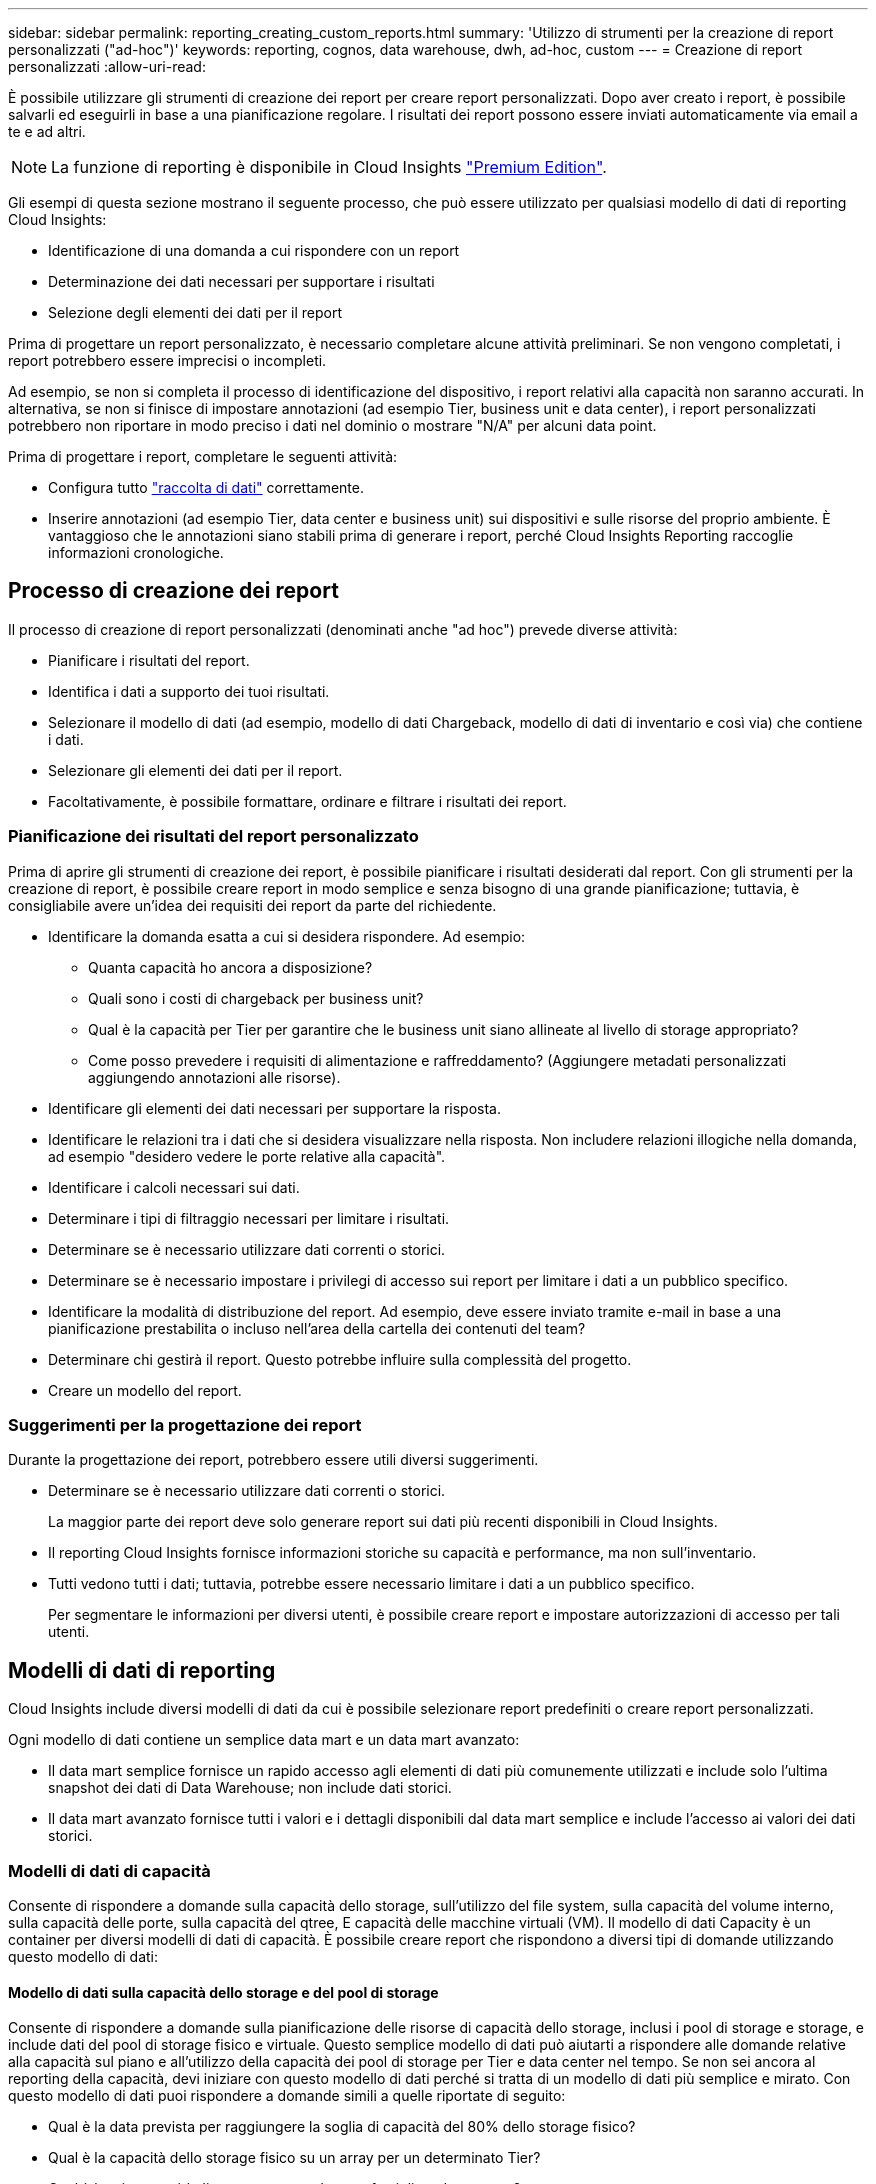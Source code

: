 ---
sidebar: sidebar 
permalink: reporting_creating_custom_reports.html 
summary: 'Utilizzo di strumenti per la creazione di report personalizzati ("ad-hoc")' 
keywords: reporting, cognos, data warehouse, dwh, ad-hoc, custom 
---
= Creazione di report personalizzati
:allow-uri-read: 


[role="lead"]
È possibile utilizzare gli strumenti di creazione dei report per creare report personalizzati. Dopo aver creato i report, è possibile salvarli ed eseguirli in base a una pianificazione regolare. I risultati dei report possono essere inviati automaticamente via email a te e ad altri.


NOTE: La funzione di reporting è disponibile in Cloud Insights link:concept_subscribing_to_cloud_insights.html["Premium Edition"].

Gli esempi di questa sezione mostrano il seguente processo, che può essere utilizzato per qualsiasi modello di dati di reporting Cloud Insights:

* Identificazione di una domanda a cui rispondere con un report
* Determinazione dei dati necessari per supportare i risultati
* Selezione degli elementi dei dati per il report


Prima di progettare un report personalizzato, è necessario completare alcune attività preliminari. Se non vengono completati, i report potrebbero essere imprecisi o incompleti.

Ad esempio, se non si completa il processo di identificazione del dispositivo, i report relativi alla capacità non saranno accurati. In alternativa, se non si finisce di impostare annotazioni (ad esempio Tier, business unit e data center), i report personalizzati potrebbero non riportare in modo preciso i dati nel dominio o mostrare "N/A" per alcuni data point.

Prima di progettare i report, completare le seguenti attività:

* Configura tutto link:task_configure_data_collectors.html["raccolta di dati"] correttamente.
* Inserire annotazioni (ad esempio Tier, data center e business unit) sui dispositivi e sulle risorse del proprio ambiente. È vantaggioso che le annotazioni siano stabili prima di generare i report, perché Cloud Insights Reporting raccoglie informazioni cronologiche.




== Processo di creazione dei report

Il processo di creazione di report personalizzati (denominati anche "ad hoc") prevede diverse attività:

* Pianificare i risultati del report.
* Identifica i dati a supporto dei tuoi risultati.
* Selezionare il modello di dati (ad esempio, modello di dati Chargeback, modello di dati di inventario e così via) che contiene i dati.
* Selezionare gli elementi dei dati per il report.
* Facoltativamente, è possibile formattare, ordinare e filtrare i risultati dei report.




=== Pianificazione dei risultati del report personalizzato

Prima di aprire gli strumenti di creazione dei report, è possibile pianificare i risultati desiderati dal report. Con gli strumenti per la creazione di report, è possibile creare report in modo semplice e senza bisogno di una grande pianificazione; tuttavia, è consigliabile avere un'idea dei requisiti dei report da parte del richiedente.

* Identificare la domanda esatta a cui si desidera rispondere. Ad esempio:
+
** Quanta capacità ho ancora a disposizione?
** Quali sono i costi di chargeback per business unit?
** Qual è la capacità per Tier per garantire che le business unit siano allineate al livello di storage appropriato?
** Come posso prevedere i requisiti di alimentazione e raffreddamento? (Aggiungere metadati personalizzati aggiungendo annotazioni alle risorse).


* Identificare gli elementi dei dati necessari per supportare la risposta.
* Identificare le relazioni tra i dati che si desidera visualizzare nella risposta. Non includere relazioni illogiche nella domanda, ad esempio "desidero vedere le porte relative alla capacità".
* Identificare i calcoli necessari sui dati.
* Determinare i tipi di filtraggio necessari per limitare i risultati.
* Determinare se è necessario utilizzare dati correnti o storici.
* Determinare se è necessario impostare i privilegi di accesso sui report per limitare i dati a un pubblico specifico.
* Identificare la modalità di distribuzione del report. Ad esempio, deve essere inviato tramite e-mail in base a una pianificazione prestabilita o incluso nell'area della cartella dei contenuti del team?
* Determinare chi gestirà il report. Questo potrebbe influire sulla complessità del progetto.
* Creare un modello del report.




=== Suggerimenti per la progettazione dei report

Durante la progettazione dei report, potrebbero essere utili diversi suggerimenti.

* Determinare se è necessario utilizzare dati correnti o storici.
+
La maggior parte dei report deve solo generare report sui dati più recenti disponibili in Cloud Insights.

* Il reporting Cloud Insights fornisce informazioni storiche su capacità e performance, ma non sull'inventario.
* Tutti vedono tutti i dati; tuttavia, potrebbe essere necessario limitare i dati a un pubblico specifico.
+
Per segmentare le informazioni per diversi utenti, è possibile creare report e impostare autorizzazioni di accesso per tali utenti.





== Modelli di dati di reporting

Cloud Insights include diversi modelli di dati da cui è possibile selezionare report predefiniti o creare report personalizzati.

Ogni modello di dati contiene un semplice data mart e un data mart avanzato:

* Il data mart semplice fornisce un rapido accesso agli elementi di dati più comunemente utilizzati e include solo l'ultima snapshot dei dati di Data Warehouse; non include dati storici.
* Il data mart avanzato fornisce tutti i valori e i dettagli disponibili dal data mart semplice e include l'accesso ai valori dei dati storici.




=== Modelli di dati di capacità

Consente di rispondere a domande sulla capacità dello storage, sull'utilizzo del file system, sulla capacità del volume interno, sulla capacità delle porte, sulla capacità del qtree, E capacità delle macchine virtuali (VM). Il modello di dati Capacity è un container per diversi modelli di dati di capacità. È possibile creare report che rispondono a diversi tipi di domande utilizzando questo modello di dati:



==== Modello di dati sulla capacità dello storage e del pool di storage

Consente di rispondere a domande sulla pianificazione delle risorse di capacità dello storage, inclusi i pool di storage e storage, e include dati del pool di storage fisico e virtuale. Questo semplice modello di dati può aiutarti a rispondere alle domande relative alla capacità sul piano e all'utilizzo della capacità dei pool di storage per Tier e data center nel tempo. Se non sei ancora al reporting della capacità, devi iniziare con questo modello di dati perché si tratta di un modello di dati più semplice e mirato. Con questo modello di dati puoi rispondere a domande simili a quelle riportate di seguito:

* Qual è la data prevista per raggiungere la soglia di capacità del 80% dello storage fisico?
* Qual è la capacità dello storage fisico su un array per un determinato Tier?
* Qual è la mia capacità di storage per produttore, famiglia e data center?
* Qual è la tendenza all'utilizzo dello storage su un array per tutti i Tier?
* Quali sono i primi 10 sistemi storage con il massimo utilizzo?
* Qual è la tendenza all'utilizzo dello storage dei pool di storage?
* Quanta capacità è già allocata?
* Quale capacità è disponibile per l'allocazione?




==== Modello di dati sull'utilizzo del file system

Questo modello di dati offre visibilità sull'utilizzo della capacità da parte degli host a livello di file system. Gli amministratori possono determinare la capacità allocata e utilizzata per file system, determinare il tipo di file system e identificare le statistiche di trend in base al tipo di file system. Puoi rispondere alle seguenti domande utilizzando questo modello di dati:

* Quali sono le dimensioni del file system?
* Dove vengono conservati i dati e come si accede, ad esempio, a livello locale o SAN?
* Quali sono le tendenze storiche per la capacità del file system? Quindi, in base a questo, cosa possiamo prevedere per le esigenze future?




==== Modello di dati interno sulla capacità del volume

Consente di rispondere alle domande relative alla capacità utilizzata per il volume interno, alla capacità allocata e all'utilizzo della capacità nel tempo:

* Quali volumi interni hanno un utilizzo superiore a una soglia predefinita?
* Quali volumi interni rischiano di esaurire la capacità in base a una tendenza? 8 Qual è la capacità utilizzata rispetto alla capacità allocata sui nostri volumi interni?




==== Modello di dati Port Capacity

Consente di rispondere a domande sulla connettività delle porte dello switch, sullo stato delle porte e sulla velocità delle porte nel tempo. Puoi rispondere a domande simili a quelle riportate di seguito per aiutarti a pianificare l'acquisto di nuovi switch: Come posso creare una previsione del consumo delle porte che preveda la disponibilità delle risorse (porte) (in base al data center, al vendor dello switch e alla velocità delle porte)?

* Quali porte potrebbero esaurire la capacità, fornendo velocità dei dati, data center, vendor e numero di porte host e storage?
* Quali sono le tendenze della capacità delle porte dello switch nel tempo?
* Quali sono le velocità delle porte?
* Quale tipo di capacità delle porte è necessaria e quale organizzazione sta per esaurire un determinato tipo di porta o fornitore?
* Qual è il momento migliore per acquistare tale capacità e renderla disponibile?




==== Modello di dati qtree Capacity

Consente di trend dell'utilizzo del qtree (con dati come capacità utilizzata e allocata) nel tempo. È possibile visualizzare le informazioni in base a diverse dimensioni, ad esempio per entità aziendale, applicazione, Tier e livello di servizio. Puoi rispondere alle seguenti domande utilizzando questo modello di dati:

* Qual è la capacità utilizzata per i qtree rispetto ai limiti impostati per applicazione o entità aziendale?
* Quali sono le tendenze della nostra capacità utilizzata e gratuita, in modo da poter pianificare la capacità?
* Quali entità aziendali utilizzano la capacità maggiore?
* Quali applicazioni consumano il maggior numero di capacità?




==== Modello di dati della capacità delle macchine virtuali

Consente di creare report sull'ambiente virtuale e sull'utilizzo della capacità. Questo modello di dati consente di creare report sulle modifiche dell'utilizzo della capacità nel tempo per le macchine virtuali e gli archivi di dati. Il modello di dati fornisce anche dati di thin provisioning e chargeback delle macchine virtuali.

* Come è possibile determinare il chargeback della capacità in base alla capacità fornita a macchine virtuali e archivi dati?
* Quale capacità non viene utilizzata dalle macchine virtuali e quale porzione di inutilizzato è libera, orfana o di altro tipo?
* Quali sono i requisiti per l'acquisto in base alle tendenze di consumo?
* Quali sono i risparmi in termini di efficienza dello storage ottenuti utilizzando le tecnologie di thin provisioning e deduplica dello storage?


Le capacità del modello di dati della capacità della macchina virtuale sono prese dai dischi virtuali (VMDK). Ciò significa che la dimensione di provisioning di una macchina virtuale che utilizza il modello di dati della capacità della macchina virtuale corrisponde alla dimensione dei dischi virtuali. Si tratta di una funzione diversa dalla capacità fornita nella vista macchine virtuali di Cloud Insights, che mostra le dimensioni del provisioning per la macchina virtuale stessa.



==== Modello di dati Volume Capacity

Consente di analizzare tutti gli aspetti dei volumi nel proprio ambiente e di organizzare i dati in base a vendor, modello, Tier, livello di servizio e data center.

È possibile visualizzare la capacità relativa ai volumi orfani, ai volumi inutilizzati e ai volumi di protezione (utilizzati per la replica). È inoltre possibile visualizzare diverse tecnologie di volume (iSCSI o FC) e confrontare volumi virtuali con volumi non virtuali per problemi di virtualizzazione degli array.

Questo modello di dati consente di rispondere a domande simili a quelle riportate di seguito:

* Quali volumi hanno un utilizzo superiore a una soglia predefinita?
* Qual è la tendenza del mio data center per quanto riguarda la capacità dei volumi orfani?
* Quanta capacità del mio data center è virtualizzata o con thin provisioning?
* Quanta capacità del data center deve essere riservata alla replica?




=== Modello di dati di chargeback

Consente di rispondere alle domande sulla capacità utilizzata e allocata sulle risorse di storage (volumi, volumi interni e qtree). Questo modello di dati fornisce informazioni di chargeback della capacità dello storage e di responsabilità per host, applicazioni ed entità aziendali e include dati attuali e storici. I dati dei report possono essere classificati in base al livello di servizio e al livello di storage.

È possibile utilizzare questo modello di dati per generare report di chargeback individuando la quantità di capacità utilizzata da un'entità aziendale. Questo modello di dati consente di creare report unificati di più protocolli (tra cui NAS, SAN, FC e iSCSI).

* Per lo storage senza volumi interni, i report di chargeback mostrano il chargeback in base ai volumi.
* Per lo storage con volumi interni:
+
** Se le entità aziendali sono assegnate ai volumi, i report di chargeback mostrano il chargeback per volumi.
** Se le entità di business non sono assegnate ai volumi ma assegnate ai qtree, i report di chargeback mostrano il chargeback per qtree.
** Se le entità di business non sono assegnate ai volumi e non alle qtree, i report di chargeback mostrano il volume interno.
** La decisione se mostrare il chargeback per volume, qtree o volume interno viene presa per ogni volume interno, pertanto è possibile che diversi volumi interni nello stesso pool di storage mostrino il chargeback a diversi livelli.




I dati relativi alla capacità vengono eliminati dopo un intervallo di tempo predefinito. Per ulteriori informazioni, vedere processi di data warehouse.

I report che utilizzano il modello di dati Chargeback potrebbero visualizzare valori diversi rispetto ai report che utilizzano il modello di dati Storage Capacity.

* Per gli array di storage che non sono sistemi di storage NetApp, i dati di entrambi i modelli di dati sono gli stessi.
* Per i sistemi storage NetApp e Celerra, il modello di dati Chargeback utilizza un singolo layer (di volumi, volumi interni o qtree) per basare le proprie spese, mentre il modello di dati Storage Capacity utilizza più layer (di volumi e volumi interni) per basare le proprie spese.




=== Modello di dati di inventario

Consente di rispondere a domande sulle risorse di inventario, tra cui host, sistemi storage, switch, dischi, nastri, qtree, quote, macchine virtuali e server e dispositivi generici. Il modello di dati di inventario include diversi sottomarini che consentono di visualizzare informazioni su repliche, percorsi FC, percorsi iSCSI, percorsi NFS e violazioni. Il modello di dati di inventario non include dati storici. Domande a cui puoi rispondere con questi dati

* Quali risorse sono disponibili e dove si trovano?
* Chi utilizza le risorse?
* Quali tipi di dispositivi sono disponibili e quali sono i componenti di tali dispositivi?
* Quanti host per sistema operativo sono disponibili e quante porte esistono su tali host?
* Quali array di storage per vendor esistono in ogni data center?
* Quanti switch per vendor ho in ogni data center?
* Quante porte non sono concesse in licenza?
* Quali nastri vendor utilizziamo e quante porte esistono su ciascun nastro?tutti i dispositivi generici identificati prima di iniziare a lavorare sui report?
* Quali sono i percorsi tra host e volumi o nastri di storage?
* Quali sono i percorsi tra dispositivi generici e volumi o nastri di storage?
* Quante violazioni di ogni tipo ho per data center?
* Per ciascun volume replicato, quali sono i volumi di origine e di destinazione?
* Sono presenti incompatibilità del firmware o discorrispondenze della velocità delle porte tra HBA host Fibre Channel e switch?




=== Modello di dati sulle performance

Consente di rispondere a domande sulle performance di volumi, volumi applicativi, volumi interni, switch, applicazioni, VM, VMDK, ESX rispetto a VM, host e nodi applicativi. Molti di questi report riportano i dati _Hourly_, _Daily_ o entrambi. Utilizzando questo modello di dati, è possibile creare report in grado di rispondere a diversi tipi di domande sulla gestione delle performance:

* Quali volumi o volumi interni non sono stati utilizzati o a cui non è stato effettuato l'accesso durante un periodo specifico?
* Possiamo individuare eventuali errori di configurazione dello storage per un'applicazione (non utilizzata)?
* Qual è stato il modello generale di comportamento di accesso per un'applicazione?
* I volumi a più livelli sono assegnati in modo appropriato per una data applicazione?
* Potremmo utilizzare uno storage più conveniente per un'applicazione attualmente in esecuzione senza alcun impatto sulle performance delle applicazioni?
* Quali sono le applicazioni che producono più accessi allo storage attualmente configurato?


Quando si utilizzano le tabelle delle prestazioni dello switch, è possibile ottenere le seguenti informazioni:

* Il traffico host attraverso le porte connesse è bilanciato?
* Quali switch o porte presentano un elevato numero di errori?
* Quali sono gli switch più utilizzati in base alle performance delle porte?
* Quali sono gli switch sottoutilizzati in base alle performance delle porte?
* Qual è il throughput di tendenza dell'host in base alle performance delle porte?
* Qual è l'utilizzo delle performance degli ultimi X giorni per uno specifico host, sistema storage, nastro o switch?
* Quali dispositivi producono traffico su uno switch specifico (ad esempio, quali dispositivi sono responsabili dell'utilizzo di uno switch altamente utilizzato)?
* Qual è il throughput per una specifica business unit nel nostro ambiente?


Quando si utilizzano le tabelle delle prestazioni dei dischi, è possibile ottenere le seguenti informazioni:

* Qual è il throughput per un pool di storage specifico in base ai dati sulle performance dei dischi?
* Qual è il pool di storage più utilizzato?
* Qual è l'utilizzo medio del disco per uno storage specifico?
* Qual è la tendenza all'utilizzo di un sistema storage o di un pool di storage in base ai dati sulle performance dei dischi?
* Qual è l'andamento dell'utilizzo del disco per uno specifico pool di storage?


Quando si utilizzano le tabelle delle performance di VM e VMDK, è possibile ottenere le seguenti informazioni:

* Il mio ambiente virtuale funziona in modo ottimale?
* Quali VMDK stanno riportando i carichi di lavoro più elevati?
* Come posso utilizzare le performance riportate dai VMD mappati a diversi datastore per prendere decisioni sul re-tiering.


Il modello di dati sulle performance include informazioni che consentono di determinare l'adeguatezza dei Tier, le configurazioni errate dello storage per le applicazioni e gli ultimi tempi di accesso dei volumi e dei volumi interni. Questo modello di dati fornisce dati quali tempi di risposta, IOPS, throughput, numero di scritture in sospeso e stato di accesso.



=== Modello di dati sull'efficienza dello storage

Consente di tenere traccia del potenziale e del punteggio di efficienza dello storage nel tempo. Questo modello di dati memorizza le misurazioni non solo della capacità fornita, ma anche della quantità utilizzata o consumata (la misurazione fisica). Ad esempio, quando il thin provisioning è attivato, Cloud Insights indica la capacità del dispositivo. È inoltre possibile utilizzare questo modello per determinare l'efficienza quando la deduplica è attivata. Puoi rispondere a diverse domande utilizzando il data mart sull'efficienza dello storage:

* Quali sono i nostri risparmi in termini di efficienza dello storage derivanti dall'implementazione delle tecnologie di thin provisioning e deduplica?
* Quali sono i risparmi in termini di storage nei data center?
* In base alle tendenze storiche della capacità, quando è necessario acquistare storage aggiuntivo?
* Quale sarebbe il guadagno di capacità se si abilassero tecnologie come il thin provisioning e la deduplica?
* Per quanto riguarda la capacità dello storage, sono a rischio adesso?




=== Tabelle di dimensioni e fatti del modello di dati

Ogni modello di dati include tabelle di fatti e dimensioni.

* Tabelle dei fatti: Contengono dati misurati, ad esempio quantità, capacità raw e utilizzabile. Contiene chiavi esterne per dimensionare le tabelle.
* Dimension tables (tabelle delle dimensioni): Contiene informazioni descrittive su fatti, ad esempio, data center e business unit. Una dimensione è una struttura, spesso composta da gerarchie, che classifica i dati. Gli attributi dimensionali aiutano a descrivere i valori dimensionali.


Utilizzando attributi di dimensione diversi o multipli (visti come colonne nei report), si creano report che accedono ai dati per ogni dimensione descritta nel modello di dati.



=== Colori utilizzati negli elementi del modello di dati

I colori sugli elementi del modello di dati hanno indicazioni diverse.

* Risorse gialle: Rappresentano le misurazioni.
* Risorse non gialle: Rappresentano gli attributi. Questi valori non vengono aggregati.




=== Utilizzo di più modelli di dati in un unico report

In genere, si utilizza un modello di dati per ogni report. Tuttavia, è possibile scrivere un report che combina i dati di più modelli di dati.

Per scrivere un report che combina dati provenienti da più modelli di dati, scegliere uno dei modelli di dati da utilizzare come base, quindi scrivere query SQL per accedere ai dati dai data mart aggiuntivi. È possibile utilizzare la funzionalità di Unione SQL per combinare i dati delle diverse query in una singola query che è possibile utilizzare per scrivere il report.

Ad esempio, supponiamo di voler utilizzare la capacità corrente per ciascun array di storage e di voler acquisire annotazioni personalizzate sugli array. È possibile creare il report utilizzando il modello di dati Storage Capacity. È possibile utilizzare gli elementi delle tabelle capacità e dimensioni correnti e aggiungere una query SQL separata per accedere alle informazioni sulle annotazioni nel modello di dati di inventario. Infine, è possibile combinare i dati collegando i dati dello storage di inventario alla tabella Storage Dimension utilizzando il nome dello storage e i criteri di Unione.
